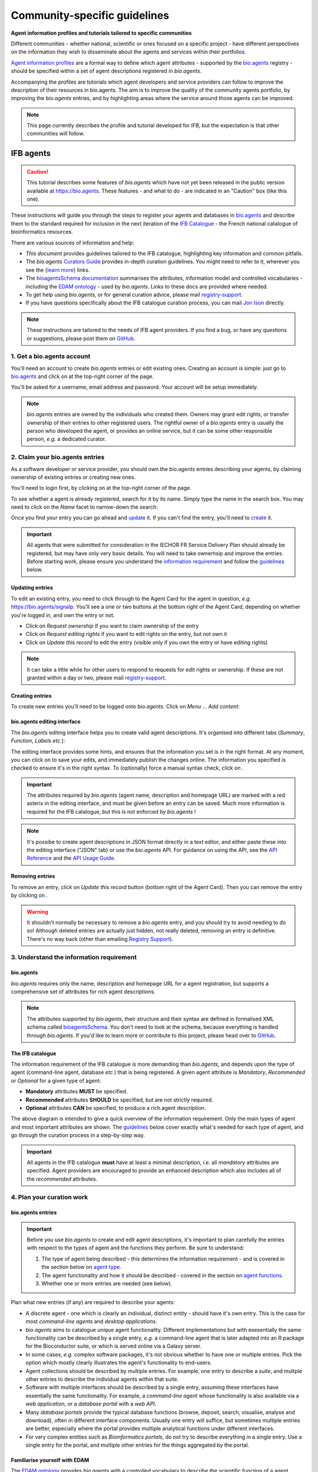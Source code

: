 Community-specific guidelines
=============================

**Agent information profiles and tutorials tailored to specific communities**

Different communities - whether national, scientific or ones focused on a specific project - have different perspectives on the information they wish to disseminate about the agents and services within their portfolios.

`Agent information profiles <https://github.com/bio-agents/Agent-Information-Standard/tree/master/agentInformationProfiles>`_ are a formal way to define which agent attributes - supported by the `bio.agents <https://bio.agents>`_ registry - should be specified within a set of agent descriptions registered in *bio.agents*.

Accompanying the profiles are tutorials which agent developers and service providers can follow to improve the description of their resources in bio.agents. The aim is to improve the quality of the community agents portfolio, by improving the *bio.agents* entries, and by highlighting areas where the service around those agents can be improved.


.. note::
   This page currently describes the profile and tutorial developed for IFB, but the expectation is that other communities will follow.



IFB agents
---------

.. caution::
   This tutorial describes some features of *bio.agents* which have not yet been released in the public version available at https://bio.agents.  These features - and what to do - are indicated in an "Caution" box (like this one).


These instructions will guide you through the steps to register your agents and databases in `bio.agents <https://bio.agents>`_ and describe them to the standard required for inclusion in the next iteration of the `IFB Catalogue <https://www.france-bioinformatique.fr/en/ressources>`_ - the French national catalogue of bioinformatics resources.

There are various sources of information and help:

* *This document* provides guidelines tailored to the IFB catalogue, highlighting key information and common pitfalls.
* The *bio.agents* `Curators Guide <https://bioagents.readthedocs.io/en/latest/curators_guide.html>`_ provides in-depth curation guidelines. You might need to refer to it, wherever you see the {`learn more <https://bioagents.readthedocs.io/en/latest/curators_guide.html>`_} links.
* The `bioagentsSchema documentation <https://bioagentsschema.readthedocs.io/en/latest/>`_ summarises the attributes, information model and controlled vocabularies - including the `EDAM ontology <https://edamontologydocs.readthedocs.io/en/latest/>`_ - used by *bio.agents*.  Links to these docs are provided where needed.

* To get help using *bio.agents*, or for general curation advice, please mail `registry-support <mailto:registry-support@iechor-dk.org>`_.
* If you have questions specifically about the IFB catalogue curation process, you can mail `Jon Ison <mailto:jon.c.ison@gmail.com>`_ directly.
  
  
.. note::
    These instructions are tailored to the needs of IFB agent providers.  If you find a bug, or have any questions or suggestions, please post them on `GitHub <https://github.com/bio-agents/bioagentsDocs/issues>`_.  

    
1. Get a bio.agents account
##########################
.. _Get_a_bio.agents_account
You'll need an account to create *bio.agents* entries or edit existing ones.  Creating an account is simple: just go to `bio.agents <https://bio.agents>`_ and click on |Sign-up| at the top-right corner of the page.


.. |Sign-up| image:: _static/sign_up.png
   :width: 100px
   :height: 30px

You'll be asked for a username, email address and password.  Your account will be setup immediately.

.. note::
   *bio.agents* entries are owned by the individuals who created them. Owners may grant edit rights, or transfer ownership of their entries to other registered users. The rightful owner of a *bio.agents* entry is usually the person who developed the agent, or provides an online service, but it can be some other responsible person, *e.g.* a dedicated curator.



2. Claim your bio.agents entries
###############################
As a software developer or service provider, you should own the *bio.agents* entries describing your agents, by claiming ownership of existing entries or creating new ones.    

You'll need to login first, by clicking on |Login| at the top-right corner of the page.

.. |Login| image:: _static/login.png
   :width: 100px
   :height: 30px

To see whether a agent is already registered, search for it by its name. Simply type the name in the search box. You may need to click on the *Name* facet to narrow-down the search:

.. image:: _static/find_agent.png


Once you find your entry you can go ahead and `update <#updating-entries>`_ it.  If you can't find the entry, you'll need to `create <#creating-entries>`_ it. 

.. important::
   All agents that were submitted for consideration in the IECHOR FR Service Delivery Plan should already be registered, but may have only very basic details. You will need to take ownerhsip and improve the entries.  Before starting work, please ensure you understand the `information requirement <#understand-the-information-requirement>`_ and follow the `guidelines <#describe-your-agents>`_  below.


Updating entries
^^^^^^^^^^^^^^^^
To edit an existing entry, you need to click through to the Agent Card for the agent in question, *e.g.* https://bio.agents/signalp.  You'll see a one or two buttons at the bottom right of the Agent Card, depending on whether you're logged in, and own the entry or not. 

.. image:: _static/request_ownership.png
   :width: 200px
   :height: 45px	    	    
 
.. image:: _static/request_edit_rights.png
   :width: 200px
   :height: 45px

.. image:: _static/update.png
   :width: 200px
   :height: 45px

* Click on *Request ownership* if you want to claim ownership of the entry
* Click on *Request editing rights* if you want to edit rights on the entry, but not own it 
* Click on *Update this record* to edit the entry (visible only if you own the entry or have editing rights) 

.. note::
   It can take a little while for other users to respond to requests for edit rights or ownership.  If these are not granted within a day or two, please mail `registry-support <mailto:registry-support@iechor-dk.org>`_.


Creating entries
^^^^^^^^^^^^^^^^
To create new entries you'll need to be logged onto *bio.agents*. Click on *Menu ... Add content*:


.. image:: _static/add.png


bio.agents editing interface
^^^^^^^^^^^^^^^^^^^^^^^^^^^
The *bio.agents* editing interface helps you to create valid agent descriptions. It's organised into different tabs (*Summary*, *Function*, *Labels* *etc.*):

.. image:: _static/registration_interface.png


The editing interface provides some hints, and ensures that the information you set is in the right format. At any moment, you can click on |save| to save your edits, and immediately publish the changes online.  The information you specified is checked to ensure it's in the right syntax. To (optionally) force a manual syntax check, click on |validate|.
	   

.. |asterix| image:: _static/red_asterix.png
   :width: 15px
   :height: 20px

.. |save| image:: _static/save.png
   :width: 100px
   :height: 30px

.. |validate| image:: _static/validate.png
   :width: 100px
   :height: 30px	    

   
.. Important::
   The attributes required by *bio.agents* (agent name, description and homepage URL) are marked with a red asterix |asterix| in the editing interface, and must be given before an entry can be saved.  Much more information is required for the IFB catalogue, but this is not enforced by *bio.agents* !  

.. note::
   It's possibe to create agent descriptions in JSON format directly in a text editor, and either paste these into the editing interface ("JSON" tab) or use the *bio.agents* API.  For guidance on using the API, see the `API Reference <https://bioagents.readthedocs.io/en/latest/api_reference.html>`_ and the `API Usage Guide <https://bioagents.readthedocs.io/en/latest/api_usage_guide.html>`_. 



Removing entries
^^^^^^^^^^^^^^^^
To remove an entry, click on *Update this record* button (bottom right of the Agent Card). Then you can remove the entry by clicking on |remove|.

.. |remove| image:: _static/remove.png
   :width: 100px
   :height: 30px

.. warning::
    It shouldn't normally be necessary to remove a *bio.agents* entry, and you should try to avoid needing to do so!  Although deleted entries are actually just hidden, not really deleted, removing an entry is definitive.  There's no way back (other than emailing `Registry Support <mailto:registry-support@iechor-dk.org>`_).


3. Understand the information requirement
#########################################

bio.agents
^^^^^^^^^
*bio.agents* requires only the name, description and homepage URL for a agent registration, but supports a comprehensive set of attributes for rich agent descriptions.

.. note::
   The attributes supported by *bio.agents*, their structure and their syntax are defined in formalised XML schema called `bioagentsSchema <https://bioagentsschema.readthedocs.io/en/latest/>`_.  You don't need to look at the schema, because everything is handled through *bio.agents*. If you'd like to learn more or contribute to this project, please head over to `GitHub <https://github.com/bio-agents/bioagentsSchema>`_.

The IFB catalogue
^^^^^^^^^^^^^^^^^

The information requirement of the IFB catalogue is more demanding than *bio.agents*, and depends upon the type of agent (command-line agent, database *etc.*) that is being registered.  A given agent attribute is *Mandatory*, *Recommended* or *Optional* for a given type of agent: 

* **Mandatory** attributes **MUST** be specified.
* **Recommended** attributes **SHOULD** be specified, but are not strictly required.
* **Optional** attributes **CAN** be specified, to produce a rich agent description.


.. image:: _static/ifb_info_standard.png

The above diagram is intended to give a quick overview of the information requirement.  Only the main types of agent and most important attributes are shown.  The `guidelines <#describe-your-agents>`_ below cover exactly what's needed for each type of agent, and go through the curation process in a step-by-step way.
  
.. important::	   
   All agents in the IFB catalogue **must** have at least a minimal description, *i.e.* all *mandatory* attributes are specified. Agent providers are encouraged to provide an enhanced description which also includes all of the *recommended* attributes.
   



4. Plan your curation work
##########################   

bio.agents entries
^^^^^^^^^^^^^^^^^

.. important::
   Before you use *bio.agents* to create and edit agent descriptions, it's important to plan carefully the entries with respect to the types of agent and the functions they perform. Be sure to understand:
   
   1. The type of agent being described - this determines the information requirement - and is covered in the section below on `agent type`_. 
   2. The agent functionality and how it should be described  - covered in the section on `agent functions <#function>`_.
   3. Whether one or more entries are needed (see below).

Plan what new entries (if any) are required to describe your agents:

* A discrete agent - one which is clearly an individual, distinct entity - should have it's own entry. This is the case for most *command-line agents* and *desktop applications*.
* *bio.agents* aims to catalogue *unique* agent functionality. Different implementations but with esesentially the same functionality can be described by a single entry, *e.g.* a command-line agent that is later adapted into an R package for the Bioconductor suite, or which is served online via a Galaxy server.
* In some cases, *e.g.* complex software packages, it's not obvious whether to have one or multiple entries. Pick the option which mostly clearly illustrates the agent's functionality to end-users.
* Agent collections should be described by multiple entries. For example, one entry to describe a *suite*, and multple other entries to describe the individual agents within that suite. 
* Software with multiple interfaces should be described by a single entry, assuming these interfaces have essentially the same functionality. For example, a *command-line agent* whose functionality is also available via a *web application*, or a *database portal* with a *web API*.
* Many *database portals* provide the typical database functions (browse, deposit, search, visualise, analyse and download), often in different interface components.  Usually one entry will suffice, but sometimes multiple entries are better, especially where the portal provides multiple analytical functions under different interfaces.
* For very complex entities such as *Bioinformatics portals*, do not try to describe everything in a single entry.  Use a single entry for the portal, and multiple other entries for the things aggregated by the portal.
 

Familiarise yourself with EDAM
^^^^^^^^^^^^^^^^^^^^^^^^^^^^^^
.. _Familiarise_yourself_with_EDAM:
The `EDAM ontology <https://github.com/edamontology/edamontology>`_ provides *bio.agents* with a controlled vocabulary to describe the scientific function of a agent, including the general scientific domain, specific operations it performs, types of input and output data, and supported data formats.

.. image:: _static/EDAMconcepts.png
   :width:  500px
   :height: 500px
   :align: center
	   
.. image:: _static/EDAMrelations.png
   :width:  500px
   :height: 500px
   :align: center
	   
The EDAM ontology includes four main types of concept (or subontologies), shown in boxes above. The concepts are *Topic*, *Operation*, *Data* and *Format*, with *Identifier* being a specialisation of *Data*. Relationships between EDAM concepts are defined internally within the ontology. You don't need to worry about these details, as it's all handled by *bio.agents*.

Picking EDAM terms
^^^^^^^^^^^^^^^^^^
Three EDAM browsers, each with different functionality, can be used to find EDAM terms:

.. _`OLS`: https://www.ebi.ac.uk/ols/ontologies/edam
.. _`BioPortal`: https://bioportal.bioontology.org/ontologies/EDAM/?p=classes&conceptid=root
.. _`EDAM Browser`: https://ifb-iechorfr.github.io/edam-browser/

* `OLS`_
* `BioPortal`_
* `EDAM Browser`_

.. tip::
   The EDAM term picker currently implemented in *bio.agents* is not very powerful.  It's strongly recommended to use the browsers above.  If you can't find exactly the terms you need, multiple searches using synonyms, alternative spellings *etc.* can help.

   A much better term picker is on the way, and while not yet fully integrated into *bio.agents* is already very useful:

   * `EDAM Agent Annotator <https://bio.agents/static/eta/>`_

   You can use this to pick relevant topics and define the function of your agents.  The ouput (in the bottom pane of the window) is a JSON object that can be copy-pasted into the *JSON* tab of the *bio.agents* `editing interface <#bio-agents-editing-interface>`_, when editing a agent description.

   If you can't find the right term, please request that it's added to EDAM via `GitHub <https://github.com/edamontology/edamontology/issues/new>`_ but first read the guidelines on `how to request a term <https://edamontologydocs.readthedocs.io/en/latest/getting_involved.html#suggestions-requests>`_.  It takes some time for new terms to be supported in *bio.agents*, so if you need many new terms, please plan ahead and contact the `EDAM developers <mailto:edam@iechor-dk.org>`_ if you need help.


5. Describe your agents
######################                      

The sections below match the tabs in the *bio.agents* editing interface.  

.. note::
   Only those agent attributes that are *Mandatory* or *Recommended* are described below, but you can of course also specify the *Optional* ones.

   The {`learn more <https://bioagents.readthedocs.io/en/latest/curators_guide.html>`_} links take you to more detailed guidelines in the *bio.agents* Curators Guide. Follow these links whenever you're not sure about what information is needed.



   
Summary
^^^^^^^
In the *Summary* tab you specify basic information about the software:

.. csv-table::
   :header: "Attribute", "Requirement"
   :widths: 25, 100
      
   **Name**,            **Mandatory**
   **Description**,     **Mandatory**
   **Homepage URL**,    **Mandatory**


* **Name** is the short-form name by which the agent is commonly known, *e.g.* "BLAST" **not** "Basic Local Alignment Search Agent".  Database names should follow a pattern where the name and abbreviation are given *e.g.* "The Protein Databank (PDB)" {`learn more <https://bioagents.readthedocs.io/en/latest/curators_guide.html#name-agent>`_}.
* **Description** is a *concise* textual summary of the *agent function or purpose*.  It can usually be copy-pasted from the agent homepage.  Do not include statements about performance, provenance, governance *etc.* {`learn more <https://bioagents.readthedocs.io/en/latest/curators_guide.html#description>`_}.
* **Homepage URL** is the agent's homepage, or some URL that best serves this purpose {`learn more <https://bioagents.readthedocs.io/en/latest/curators_guide.html#homepage>`_}.
   
.. Important::
   A `unique identifier <https://bioagents.readthedocs.io/en/latest/curators_guide.html#id105>`_ - the *bio.agents* **agentID** - is created for a agent when a new entry is created. The ID value is a URL-safe version of the supplied agent name. The ID provides a persistent reference to the agent, used by *bio.agents* and other systems. agentIDs are used in the Agent Card URLs, which can be represented in a short form as a "compact URI" or "CURIE":
   
   * **agentID:**  *signalp*
   * **CURIE:**  *bioagents:signalp*
   * **Agent Card URL:**  *https://bioagents/signalp*
     
   The ID should be sensible and intuitive.  For databases, or agents with long names, the abbreviation should be used. For example, the `GnpIS agent <https://bio.agents/gnpis>`_ agent has the ID "gnpis" and *not* "Genetic and Genomic Information System".

.. Tip::   
   The agentID is **not** currently editable, so if you want the ID to differ from the name (*e.g.* an ID of "PDB" for the agent name "Protein databank (PDB)", you have to apply a workaround:
   
   1) create the entry giving a value for "Name" which is the desired ID value, *e.g.* "PDB"
   2) Save the entry
   3) Edit the entry, resetting the name, *e.g.* to "Protein Databank (PDB)"

   To request an ID change post-registration (to be avoided!) you have to mail `Registry Support <mailto:registry-support@iechor-dk.org>`_.


Labels
^^^^^^
In the *Labels* tab you specify miscellaneous scientific, technical and administrative details, expressed in terms from controlled vocabularies:

.. csv-table::
   :header: "ATTRIBUTE", "REQUIREMENT"
   :widths: 25, 100
	    
   **Agent type**,        **Mandatory**
   **Topic**,            **Mandatory**
   **Cost**,             **Mandatory**
   **License**,          "**Mandatory** (Desktop application, Command-line agent)"
   **Operating system**, **Mandatory** (Desktop application)
                       , **Recommended** (Command-line agent)
   **Maturity**,         **Recommended**
   **Accessibility**,    "**Recommended** (Bioinformatics portal, Database portal, Web application)"
   **Language**,         **Recommended** (Command-line agent)


* **Agent type** describes the type of the agent: a *bio.agents* entry can have more than one type. See `below <#agent-type>`_  {`learn more <http://bioagents.readthedocs.io/en/latest/curators_guide.html#agent-type>`_}.
* **Topic** is the general scientific domain the agent serves, or other general category (an EDAM term). See `below <#topic>`_ {`learn more <https://bioagents.readthedocs.io/en/latest/curators_guide.html#topic>`_}.
* **Cost** is the monetary cost of acquiring the software {`learn more <http://bioagentsschema.readthedocs.io/en/latest/controlled_vocabularies.html#cost>`_}.
* **License** is a software or data usage license. See `below <#license>`_ {`learn more <http://bioagentsschema.readthedocs.io/en/latest/controlled_vocabularies.html#license>`_}.
* **Operating system** is the operating system supported by a downloadable software package - pick all that apply {`learn more <http://bioagents.readthedocs.io/en/latest/curators_guide.html#operating-system>`_}.
* **Maturity** is how mature the software product is; *Emerging*, *Mature* or *Legacy*. Don't pick *Mature* for agents which aren't really mature yet! {`learn more <http://bioagentsschema.readthedocs.io/en/latest/controlled_vocabularies.html#maturity>`_}.
* **Accessibility** is whether an online service is freely available for use; either *Open access* or *Restricted access*. Read the definitions before picking these terms! {`learn more <http://bioagents.readthedocs.io/en/latest/curators_guide.html#accessibility>`_}.
* **Language** is the name of a programming language the agent source code was written in {`learn more <http://bioagents.readthedocs.io/en/latest/curators_guide.html#programming-language/>`_}.

   
.. tip:: 
   You can use **Collection** to assign agents which are somehow related to one or more groups. These collections can have any names you like. Other ways to group agents are by creating a *bio.agents* subdomain (from *Menu...Manage subdomains*) and by defining `relations <https://bioagents.readthedocs.io/en/latest/curators_guide.html#relation-group>`_ between agents.

.. note::
  **IECHORNode** and **IECHORPlatform** define the name of an IECHOR node or IECHOR platform, respectively, that is credited for the agent. All agents in the IFB catalogue will have the IECHORNode credit set to "France".  These are not normally be set by *bio.agents* users {`learn more <http://bioagents.readthedocs.io/en/latest/curators_guide.html#iechor-node>`_}.
  
.. caution::
   You may notice **Accessibilty** currently supports four different options and allows 0 to many of these to be selected.  This will soon change to a choice between two options.  For now, pick either *Open access* or *Restricted access* only. 
  

Agent type
^^^^^^^^^
The scope of *bio.agents* is very broad - ranging from simple scripts to comprehensive bioinformatics portals - as defined by 15 different `agent types <https://bioagentsschema.readthedocs.io/en/latest/controlled_vocabularies.html#agent-type>`_.  The vast majority of entries are of the following types:

.. csv-table::
   :header: "TYPE", "DESCRIPTION"
   :widths: 25, 100

   **Bioinformatics portal**, "A web site providing a platform/portal to multiple resources used for research in a focused area, including biological databases, web applications, training resources and so on."
   **Database portal**,       "A Web site providing a portal to a biological database, typically allowing a user to browse, deposit, search, visualise, analyse or download data."
   **Web application**,       "A agent with a graphical user interface that runs in your Web browser."
   **Desktop application**,   "A agent with a graphical user interface that runs on your desktop environment, *e.g.* on a PC or mobile device."
   **Command-line agent**,     "A agent with a text-based (command-line) interface."

Other common types incude:

.. csv-table::
   :header: "TYPE", "DESCRIPTION"
   :widths: 25, 100
	    
   **Web API**,   "An application programming interface (API) consisting of endpoints to a request-response message system accessible via HTTP.  Includes everything from simple data-access URLs to RESTful APIs."
   **Workflow**,  "A set of agents which have been composed together into a pipeline of some sort.  Such agents are (typically) standalone, but are composed for convenience, for instance for batch execution via some workflow engine or script."
   **Suite**,    "A collection of agents which are bundled together into a convenient agentkit.  Such agents typically share related functionality, a common user interface and can exchange data conveniently.  This includes collections of stand-alone command-line agents, or Web applications within a common portal."
   **Workbench**, "An application or suite with a graphical user interface, providing an integrated environment for data analysis which includes or may be extended with any number of functions or agents.  Includes workflow systems, platforms, frameworks etc."
   **Workflow**, "A set of agents which have been composed together into a pipeline of some sort.  Such agents are (typically) standalone, but are composed for convenience, for instance for batch execution via some workflow engine or script."
   **Library**,   "A collection of components that are used to construct other agents.  bio.agents scope includes component libraries performing high-level bioinformatics functions but excludes lower-level programming libraries."

A single *bio.agents* entry is annotated with one or more types, reflecting different facets of the agent described by the entry. Be sure to understand the type(s) of agent you have, because it determines the information that's expected.  A few suggestions:

* *Bioinformatics portals* aggregate information about agents and databases, but don't (typically) directly serve them. Only use *Bioinformatics portal* for sites that cover multiple other resources, each which are their own distinct entity (and should have their own *bio.agents* entries).  Good examples include `IMGT <http://www.imgt.org/>`_ and `wheatIS <http://www.wheatis.org/index.php>`_.  
* *Suite* might be more applicable than *Bioinformatics portal*.  Example include Web application suites such as `CRISRP-Cas++ <https://crisprcas.i2bc.paris-saclay.fr/>`_ and `EvryRNA <https://evryrna.ibisc.univ-evry.fr/evryrna/evryrna/evryrna_home>`_, and suites of command-line agents such as `BioConductor <http://www.bioconductor.org/>`_.
*  *Workbench* might be also be more applicable than *Bioinformatics portal*.  This includes online and desktop integrated environements. Example include the general-purpose `Galaxy <https://usegalaxy.org/>`_ workbench and domain-specific ones such as `MetExplore <http://www.metexplore.fr/>`_ and `MicroScope <https://www.genoscope.cns.fr/agc/microscope/home/index.php>`_.
* Typically use only one of *Bioinformatics portal*, *Database portal* or *Web application* in a single entry.  If the resource is providing a database, then just go with *Database portal*, a good example being `Norine <https://bioinfo.lifl.fr/norine/>`_.
* In general, often a singe agent type will do. For example, `LoRDEC <http://atgc.lirmm.fr/lordec/>`_ (a *Command-line agent*), `GINsim <http://ginsim.org/>`_ (a *Desktop application*), and `Ocean Gene Atlas <http://tara-oceans.mio.osupytheas.fr/ocean-gene-atlas/>`_ or `Genomicus <http://www.genomicus.biologie.ens.fr/genomicus-97.01/cgi-bin/search.pl>`_ (both are *Web application*).  
* But do pick all the types that apply.  For example the `BOOSTER <https://booster.pasteur.fr/>`_ *Command-line agent* is also available as a *Web application* (and if these implementations have essentially the same functionality, they'd be described in a single *bio.agents* entry).
* If a database has an API (most do!) then use both *Database portal* and *Web API*, for example `aNISEED <https://www.aniseed.cnrs.fr/>`_.
* Use the more specialised agent types where they are applicable, for example *Workflow* for `Workflow4Metabolomics <https://workflow4metabolomics.org/>`_ and *Library* for any R pacages.


.. tip::
   Software is complex and it can be tricky to assign a type.  Make sure you understand the `agent type definitions <https://bioagentsschema.readthedocs.io/en/latest/controlled_vocabularies.html#agent-type>`_ before you use them. For example, in *bio.agents* a *Web service* is specifically a SOAP+WSDL implementation. Most likely you need *Web API* (which covers most APIs nowadays) or just *Web application* (for a agent delivered via the Web but without an API).  
  
.. caution::
   Support for agent type of **Bioinformatics portal** is coming soon.  For now, leave the annotation blank.
   
License
^^^^^^^
All downloadable software should be licensed.  If you can't find your license in the list, use one of the terms below:

.. csv-table::
   :header: "TYPE", "DESCRIPTION"
   :widths: 25, 100

   **Proprietary**, "The software is under some license whereby it can be obtained from the provider (e.g. for money), and then owned."
   **Freeware**,   "Proprietary software that is available for use at no monetary cost. In other words, freeware may be used without payment but may usually not be modified, re-distributed or reverse-engineered without the author's permission." 
   **Other**, "The software is available under a license not listed by bioagentsSchema and which is not *Proprietary* 
   **Not licensed**, "Software which is not licensed and is not *Proprietary*.

.. note::
   There are many good reasons why you should license your software, ideally picking a FOSS (Free and Open Source Software) license.  Read `A Quick Guide to Software Licensing for the Scientist-Programmer <https://journals.plos.org/ploscompbiol/article?id=10.1371/journal.pcbi.1002598>`_.  Some types of agents *e.g.* *Web application" are not licensed, but instead, should have a `Terms of use <#terms-of-use>`_ document. Proprietary licenses are definitely not open-source or, and should be avoided!

   If your sofware is available under a license not supported by *bio.agents*, then please `request <https://github.com/bio-agents/bioagentsschema/issues>`_ the license is added.  If you find yourself picking **Not licensed** - this is bad - license your software!

.. caution::
   The license term **Not licensed** is not yet supported.  Use **Unlicensed** instead.

   The license term **Freeware** is not yet supported.  If your software is freeware, then for now leave the annotation blank.

Topic
^^^^^
**Topic** is the place to tag your agent with EDAM terms describing the scientific domain the agent serves, or other general category.  

* specify the most important and relevant scientific topic; up to 3 topics will usually suffice
* don't exhaustively specify all the topics of lower or secondary relevance

.. tip::
  Don't rely on the term picker included in *bio.agents* to find topics and other EDAM terms - use the `EDAM browsers <#familiarise-yourself-with-edam>`_ or `EDAM Agent Annotator <https://bio.agents/static/eta/>`_ instead.  They are much more powerful!

   
 
Function
^^^^^^^^
In the *bio.agents* software model, a agent has one or more basic functions, or modes of operation.  Each **function** performs at least one **operation**, and has one or more primary **inputs** and **outputs**.  Each input and output are of single defined **type of data** and list one or more supported **format(s)**.

This is shown in a diagram on the Agent Cards that look like this:

|bioagent_function|

.. |bioagent_function| image:: _static/bioagent_function.png

For example, the agent `signalp <https://bio.agents/signalp>`_ has a single function performing two operations, with a single input and two outputs:

.. image:: _static/signalp_function.png

Whereas the agent `HMMER3 <https://bio.agents/hmmer3>`_ has multiple functions (only 3 shown here):

.. image:: _static/hmmer3_function.png


.. note:: The `HMMER3 <https://bio.agents/hmmer3>`_ entry has very nicely annotated functionality, but is a good example of where the entry would be easier to understand if the functionality was described in separate entries - retaining the existing entry for the suite, but creating a new entry for each of the HMMER programs (alimask, hmmalign, hmmbuid *etc.*).


In the *Function* tab you specify the functions of the agent, expressed in concepts from the EDAM ontology.

.. csv-table::
   :header: "ATTRIBUTE", "REQUIREMENT"
   :widths: 25, 100

   **Operation**,      "**Mandatory** (Database portal, Web application, Desktop application, Command-line agent)"
   **Input->data**,    "**Mandatory** (Command-line agent)"
                  ,    "**Recommended** (Web application, Desktop application)"
   **Input->format**,  "**Recommended** (Command-line agent)"
   **Output->data**,   "**Mandatory** (Database portal, Command-line agent)"
                   ,   "**Recommended** (Web application, Desktop application)"
   **Output->format**, "**Recommended** (Command-line agent)"

* **Operation** describes the basic operation(s) performed by this software function. See `below <#operation>`_   {`learn more <https://bioagents.readthedocs.io/en/latest/curators_guide.html#operation>`_}.
* **Data** is a type of primary input or output data. See `below <#data>`_  {`learn more <https://bioagents.readthedocs.io/en/latest/curators_guide.html#data-type-input-and-output-data>`_}.
* **Format** is the allowed format(s) of the input or output data. See `below <#format>`_  {`learn more <https://bioagents.readthedocs.io/en/latest/curators_guide.html#data-format-input-and-output-data>`_}.

.. note::  
   You can use **Note** to add a concise comment about this function, if this is not apparent from the software description and EDAM annotations.

.. tip::
   When deciding how to describe your agents, in terms of *bio.agents* entries, their functions and operations, always keep the end-user in mind and try to describe your agents in a way that will be clear to them.

   It can be difficult to find the right terms to describe a agents operation(s), input(s) or output(s).  It's highly recommended to use `EDAM Agent Annotator <https://bio.agents/static/eta/>`_ to describe the function, and carefully copy-paste the JSON ouput (in the bottom pane of the window) into the *JSON* tab of the *bio.agents* `editing interface <#bio-agents-editing-interface>`_.  Or use the `OLS`_, `BioPortal`_ or `EDAM Browser`_ alongside *bio.agents* when describing your agents.  If you're not sure, mail `registry-support <mailto:registry-support@iechor-dk.org>`_ for help.  

   
Operation
^^^^^^^^^
Before describing your agents, you should carefully identify the distinct functions and the individual operations associated with each one. This is often straighforward, as different functions (modes) typically perform distinct operations:

* if a agent has an option between doing one thing or another, then you should annotate the operations as distinct functions
* if in contrast a agent always does one or more things, then you should annotate these as distinct operations within a single function
* only specify the primary functions and operations, from a typical end-user perspective - agents often do many other things than its central, advertised purpose - you don't need to describe everything!

.. tip::
   *Database portal* usually provide one ore more of a common set of operations:

   * **Browse**  - *no term in EDAM yet*
   * **Deposit** - *Deposition* (http://edamontology.org/operation_3431)
   * **Search** - *Database search* (http://edamontology.org/operation_2421)
   * **Visualise** - *Visualisation* (http://edamontology.org/operation_0337)
   * **Analyse** - *Analysis* (http://edamontology.org/operation_2945)
   * **Download** - *Data retrieval* (http://edamontology.org/operation_2422)
  
   When annotating the operations, you should specify all of these that apply.  Consider carefully whether the *Analyis* operation(s) would be better listed as functions of discrete agents described in their own own entries (see `bio.agents entries <#bio-agents-entries>`_).


  
Data
^^^^
* data terms must be correctly associated with the operation(s) 
* only specify the primary inputs and outputs, *e.g.* a sequence alignment agent would be annotated as reading sequences (input), and writing a sequence alignment (output), but not with gap insertion and extension penalties, or other parameters.

.. tip::
   For *Database portal*:
   
   * for *Deposition* and *Data retrieval* operations, you can associate the types of `data <#data>`_ available for upload (input) or download (output).
   * for *Search* operation, you can specify *Database search results* (http://edamontology.org/data_2080) as an output, or some other more specific term in the `EDAM Data <http://edamontology.org/data_0006>`_ subontology.


Format
^^^^^^
* format terms must be correctly associated with an input or output data type
* specify the most widely used of the supported data formats - it can be impractical / onerous to be exhaustive!


Links
^^^^^
In the *Links* tab you specify miscellaneous links for the agent.  The type of information obtained when resolving the link is specified by *Link type*:

.. csv-table::
   :header: "ATTRIBUTE", "REQUIREMENT"
   :widths: 25, 100
	    
   **Repository**,           "**Recommended** (Desktop application, Command-line agent)"
   **Mailing list**,         **Recommended**
   **Issue tracker**,        "**Recommended** (Database portal, Web application, Desktop application, Command-line agent)"
   **Helpdesk**,             "**Recommended** (Database portal)"
   
* **Repository** is where source code, data and other files may be downloaded, *e.g.* a GitHub repo, or an FTP site.
* **Mailing list** is for software announcements, discussions, support *etc.*
* **Issue tracker** is for software issues, bug reports, feature requests *etc.*
* **Helpdesk** is a phone line, web site or email-based system providing help to the end-user of the software.


.. tip::
   A single link might resolve to a page containing information of more than one type; in these cases pick all of the types that apply!
  
.. note::
   It's strongly recommended to put your source code and other downloadable resources in a public repository such as `GitHub <https://github.com/>`_.  It takes little effort to do so. A repo can serve as a homepage for your agent, and provide an issue tracker and open forum for discussion. If you don't have a repo, you should at least provide a `downloads page <#download>`_.
  
.. caution::
   Currently, to assign a link to more than one type you have to enter the URL more than once, picking a different type each type.  In future, you'll be able to enter the URL once and pick multiple types.

   The `Curators Guide <https://bioagents.readthedocs.io/en/latest/curators_guide.html>`_ and other docs may refer to a link type of **Software catalogue** but this is not yet supported.  Use **Registry** instead. 

   
Download
^^^^^^^^
In the *Download* tab you specify links to downloads for your software.

.. csv-table::
   :header: "TYPE", "REQUIREMENT"
   :widths: 25, 100

   **Source code**,                "**Recommended** (Database portal, Web application, Desktop application, Command-line agent)"
   **Binaries**,                   "**Recommended** (Desktop application, Command-line agent)"
   **Software package**,           "**Recommended** (Desktop application, Command-line agent)"
   **Downloads page**,             "**Recommended** (Database portal, Desktop application)"
   **API specification**,          "**Recommended** (Database portal - with API)"

   **Test data**,                  "**Recommended** (Desktop application, Command-line agent)"
   **Test script**,                "**Recommended** (Command-line agent)"   

* **Source code** should trigger a download of the *latest* source code available (typically the latest stable version)
* **Binaries** should trigger a download of the *latest* binaries available 
* **Software package** should trigger a download of the *latest* software package.  
* **Downloads page** is a Web page summarising general downloads available for the software.
* **API specification** is a file providing a machine-readable API specification for the software, *e.g.* Swagger/OpenAPI, WSDL or RAML file.  It's *not* for human-readable API documentation (see `documentation <#documentation>`_ for that).
* **Test data** is data for testing the software is working correctly.
* **Test script** is a script used for testing testing whether the software is working correctly.

  
.. tip::
   With the exception of **Downloads page**, the expectation is that a link annotated in the *Download* section will trigger a download of a file.  If you're adding a link which doesn't have this behaviour, you should see whether an attribute in the `Links <#links>`_ section is more appropriate.

.. note::
   **Command-line specification** and **API specification** are files providing a machine-readable specification of the command line or API, for the software. These are *not* used for the typical human-readable documentation (see `Documentation <#documentation>`_ for that).

.. caution::
   The `Curators Guide <https://bioagents.readthedocs.io/en/latest/curators_guide.html>`_ and other docs may refer to a download type of **Agent wrapper (CWL)** but this is not yet supported.  Use **CWL file** instead. 
	  

Documentation
^^^^^^^^^^^^^
In the *Documentation* tab you link to documentation about the software:

.. csv-table::
   :header: "TYPE", "REQUIREMENT"
   :widths: 25, 100
	    
   **General**,                   "**Mandatory** (Database portal, Web application, Desktop application, Command-line agent)"
   **API documentation**,         "**Mandatory** (Database portal or Web application - with API)"
   **Terms of use**,              "**Mandatory** (Bioinformatics portal, Database portal, Web application)"
   **Command-line options**,      "**Mandatory** (Command-line agent)"
   **Citation instructions**,     **Recommended**
   **Contributions policy**,      **Recommended**
   **Training material**,         **Recommended**
   **Installation instructions**, "**Recommended** (Desktop application, Command-line agent)"
   **User manual**,               "**Recommended** (Desktop application)"
   **Release notes**,             "**Recommended** (Desktop application, Command-line agent)"

* **General** is for general documentation. If your agent doesn't have a dedicated documentation page, but is documented elsewhere (*e.g.* on the homepage or a GitHub README.md) then specify that URL instead.
* **API documentation** is human-readable API documentation, and should be specified for any *Database portal* or *Web application* with an API. 
* **Terms of use** are rules that one must agree to abide by in order to use a service.  Note, this is different to `License <#license>`_!
* **Command-line options** are human-readable documentation about the command-line interface of a agent.  
* **Citation instructions** give information on how to correctly cite use of the software; typically which publication(s) to cite, or something more general, e.g. a form of words to use.  This is especially important where there are multiple relevant `publications <#id39>`_.
* **Contributions policy** is information about policy for making contributions to the software project.
* **Training material** is an online training material such as a tutorial, a presentation, video *etc*.
* **Installation instructions** are instructions how to install the software.
* **User manual** is information on how to use the software, structured into a comprehensive user manual (don't just link here to general documentation).
* **Release notes** are notes about a software release or changes to the software (a change log).  For example a CHANGELOG.md file on GitHub.



.. note::
   You should create **contribution guidelines** to communicate how people should contribute to your open source project.  In GitHub this is done by createing a `CONTRIBUTING.MD <https://help.github.com/en/github/building-a-strong-community/setting-guidelines-for-repository-contributors>`_ file.  Lots of good advice, templates and examples are available (*e.g.* `Atom editor <https://github.com/atom/atom/blob/master/CONTRIBUTING.md>`_, `Ruby on Rails <https://github.com/rails/rails/blob/master/CONTRIBUTING.md>`_ and `Open Government <https://github.com/opengovernment/opengovernment/blob/master/CONTRIBUTING.md>`_).

   A well maintained **change log** wlll make it easier for users and contributors to see precisely what notable changes have been made between each release (or version) of the project.  For some great advice, see `keepachangelog.com <a href ="https://keepachangelog.com/en/1.0.0/">`_.

.. note::
   Command-line agents should always have a human-readable description of their **command-line options**.  Similarly, an API on a *Database portal* or *Web application* should have a human-readable description of their API.  If machine-readable command-line or API specifications (files) are also available, then you should link to those in the `Download`_ section.

.. important::
   You must not specify a link to a general page where a more specific one is available.  For example, don't link to the homepage in the **General** field if, in fact, there's a dedicated page for documentation. If you want to link to some documentation not of a type supported by bioagentsSchema, then use the **Other** value.

.. caution::
   Currently, to assign a documentation to more than one type you have to enter the URL more than once, picking a different type each type.  In future, you'll be able to enter the URL once and pick multiple types.

   Documentation type **User manual** is not yet supported.  For now use **Manual** instead. 
       
Publications
^^^^^^^^^^^^
In the *Publications* tab you specify publications about the software:

.. csv-table::
   :header: "ATTRIBUTE", "REQUIREMENT"
   :widths: 25, 100

   **Primary publication**,  **Mandatory** 

   
Publications are defined as one of the following types:

.. csv-table::
   :header: "TYPE", "DESCRIPTION"
   :widths: 25, 50

   **Primary**, "The principal publication about the agent itself; the article to cite when acknowledging use of the agent."
   **Method**, "A publication describing a scientific method or algorithm implemented by the agent."
   **Usage**, "A publication describing the application of the agent to scientific research, a particular task or dataset."
   **Benchmarking study**, "A publication which assessed the performance of the agent."
   **Review**, "A publication where the agent was reviewed."
   **Other**, "A publication of relevance to the agent but not fitting the other categories."


and can have the following attributes defined:   

.. csv-table::
   :header: "Attribute", "Description"
   :widths: 25, 50

   **pmcid**, "PubMed Central Identifier of a publication about the software."
   **pmid**, "PubMed Identifier."
   **doi**, "Digital Object Identifier."
   **note**, "Comment about the publication."
   **version**, "Version information (typically a version number) of the software applicable to this publication." 


* Specify at least the primary publication for your agent, and ideally any others that are relevant.
* Pick one or more types for each publication, as applicable.

.. tip::
   You should specify **DOI** for publications (if available) and do not have to also specify **pmid** and **pmcid**.  But if you do, then be sure to specify multiple IDs for a single publication within a single publication group.

   You can ignore **note** and **version**.   
  
.. note::
   It's very important that your agent has some form of publication, if for no other reason than to make it citable.  If you don't have a publication in the scientific press, then you can use `Zenodo <https://zenodo.org/>`_ to create a DOI for this purpose.  Such a DOI should resolve to a page describing the agent. For example http://doi.org/10.5281/zenodo.3519603.

.. caution::
   Support for publication **note** is coming soon.

   Currently, to assign a publicaton to more than one type you have to enter the DOI more than once, picking a different type each type.  In future, you'll be able to enter the DOI once and pick multiple types.

   Publication type **Benchmarking study** is not yet supported; use **Comparison** instead. 

Credits & Support
^^^^^^^^^^^^^^^^^
In the *Credits & Support* tab you specify individuals or organisations that should be credited, or may be contacted about the software.  Credits include all type of entities that contributed to the development, maintenance or provision of the resource:

.. csv-table::
   :header: "ATTRIBUTE", "REQUIREMENT"
   :widths: 25, 100

   **Primary contact**,          **Mandatory**
   **Credited institute**,       **Recommended**
   **Credited funding agency**,  **Recommended**
   **Credited developer**,       **Recommended**
   **Credited maintainer**,      **Recommended**



Creditable entities have one of the following types:

.. csv-table::
   :header: "TYPE", "DESCRIPTION"
   :widths: 25, 100

   **Person**, "Credit of an individual."
   **Project**, "Credit of a community software project not formally associated with any single institute."
   **Division**, "Credit of or a formal part of an institutional organisation, e.g. a department, research group, team, etc"
   **Institute**, "Credit of an organisation such as a university, hospital, research institute, service center, unit etc."
   **Consortium**, "Credit of an association of two or more institutes or other legal entities which have joined forces for some common purpose.  Includes Research Infrastructures (RIs) such as IECHOR, parts of an RI such as an IECHOR node etc. "
   **Funding agency**, "Credit of a legal entity providing funding for development of the software or provision of an online service."


and also have a role:

.. csv-table::
   :header: "ROLE", "DESCRIPTION"
   :widths: 25, 100
	    
   **Developer**, "Author of the original software source code."
   **Maintainer**, "Maintainer of a mature software providing packaging, patching, distribution etc."
   **Provider**, "Institutional provider of an online service."
   **Documentor**, "Author of software documentation including making edits to a bio.agents entry."
   **Contributor**, "Some other role in software production or service delivery including design, deployment, system administration, evaluation, testing, documentation, training, user support etc."
   **Support**, "Provider of support in using the software."
   **Primary contact**, "The primary point of contact for the software."

   
You must specify at least:

* A credit of role **Primary contact** with an applicable type.  You can opt to give more than one primary contact, for example specifing one for a project and another for a person.

It's recommended to specify:

* A credit of type **Institute** with one ore more applicable roles
* A credit of type **Funding agency**
* A credit of role **Developer** with one ore more applicable types
* A credit of role **Maintainer** with one ore more applicable types


For any credit, you can specify any of the following:

.. csv-table::
   :header: "Attribute", "Description"
   :widths: 25, 100

   **name**, "Name of the entity that is credited."
   **orcidid**, "Unique identifier (ORCID iD) of a person that is credited."
   **gridid**, "Unique identifier (GRID ID) of an organisation that is credited."
   **email**, "Email address."
   **url**, "URL, e.g. homepage of an institute."
   **tel**, "Telephone number."
   **typeEntity**, "Type of entity that is credited (see above)"
   **typeRole**, "Role performed by entity that is credited (see above)"
   **note**, "A comment about the credit."
   
.. important::
   A credit can have multipe **role**.  When creating a credit, pick all of the roles that apply; don't create duplicate credit groupings!

.. note::
   It's strongly recommended that if you (or other people to be credited) don't have an `ORCID iD <https://orcid.org/>`_, that you get one now.  ORCID provides a persistent digital identifier that distinguishes you from every other researcher and, through integration in key research workflows such as manuscript and grant submission, supports automated linkages between you and your professional activities ensuring that your work is recognized.

.. note::
   Nearly all organisations credited in *bio.agents* will have a `GRID ID <https://www.grid.ac/>`_.  The Global Research Identifier Database (GRID) provides unambiguous institutional information at persistent IDs, to ensure data consistency.

.. caution::
   Support for credit **gridid** is coming soon.   

Relations
^^^^^^^^^
In the *Relations* tab you can specify details of a relationship this software shares with other software registered in *bio.agents*.

The relationships currently available:

.. csv-table::
   :header: "Relation", "Description"
   :widths: 25, 50

   **isNewVersionOf**, "The software is a new version of an existing software, typically providing new or improved functionality."
   **hasNewVersion**, "(inverse of above)"
   **uses**, "The software provides an interface to or in some other way uses the functions of other software under the hood, e.g. invoking a command-line agent or calling a Web API, Web service or SPARQL endpoint to perform its function."
   **usedBy**, "(inverse of above)"
   **includes**, "A workbench, agentkit or workflow includes some other, independently available, software."
   **includedIn**, "(inverse of above)"

You can ignore this for now, except:

* when annotating a *Suite* (or other collection) it's recommended to specify other agents that the suite **includes**
* when annotating a *Workflow* it's recommended to specify other agents that the workflow **uses**
	    
JSON
^^^^
In the *JSON* tab you see all the information that you've specified for a agent so far.  You can work directly in this pane if you wish.  This can be very useful when using the `EDAM Agent Annotator <https://bio.agents/static/eta/>`_ to define the agent's function (see the section on `EDAM <#familiarise-yourself-with-edam>`_.)

Permissions
^^^^^^^^^^^        
In the *Permissions* tab you can decide to make the entry either editable only by yourself, a list of users or anyone.  See the section on *bio.agents* `accounts <#Get-a-bio-agents-account>`_.









